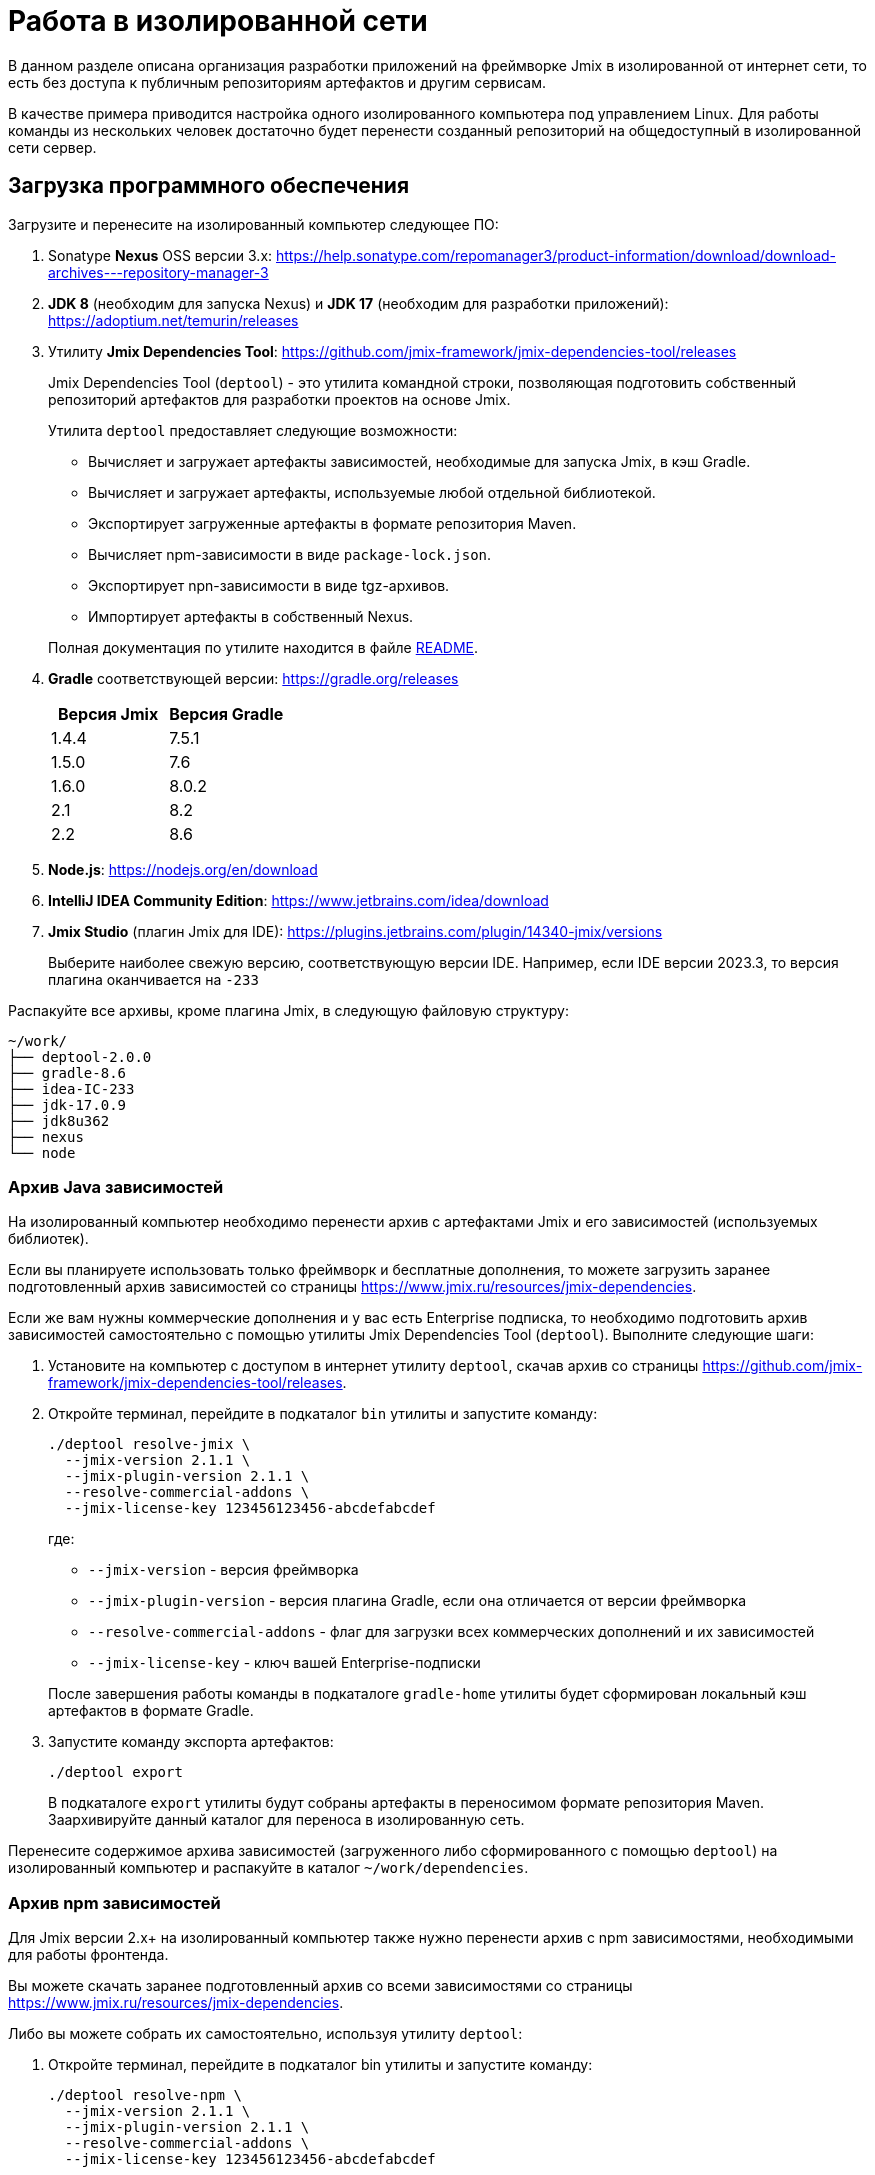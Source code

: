 = Работа в изолированной сети

В данном разделе описана организация разработки приложений на фреймворке Jmix в изолированной от интернет сети, то есть без доступа к публичным репозиториям артефактов и другим сервисам.

В качестве примера приводится настройка одного изолированного компьютера под управлением Linux. Для работы команды из нескольких человек достаточно будет перенести созданный репозиторий на общедоступный в изолированной сети сервер.

[[required-software]]
== Загрузка программного обеспечения

Загрузите и перенесите на изолированный компьютер следующее ПО:

. Sonatype *Nexus* OSS версии 3.x: https://help.sonatype.com/repomanager3/product-information/download/download-archives---repository-manager-3[^]

. *JDK 8* (необходим для запуска Nexus) и *JDK 17* (необходим для разработки приложений): https://adoptium.net/temurin/releases[^]

. Утилиту *Jmix Dependencies Tool*: https://github.com/jmix-framework/jmix-dependencies-tool/releases[^]
+
--
Jmix Dependencies Tool (`deptool`) - это утилита командной строки, позволяющая подготовить собственный репозиторий артефактов для разработки проектов на основе Jmix.

Утилита `deptool` предоставляет следующие возможности:

* Вычисляет и загружает артефакты зависимостей, необходимые для запуска Jmix, в кэш Gradle.
* Вычисляет и загружает артефакты, используемые любой отдельной библиотекой.
* Экспортирует загруженные артефакты в формате репозитория Maven.
* Вычисляет npm-зависимости в виде `package-lock.json`.
* Экспортирует npn-зависимости в виде tgz-архивов.
* Импортирует артефакты в собственный Nexus.

Полная документация по утилите находится в файле https://github.com/jmix-framework/jmix-dependencies-tool#readme[README^].
--

. *Gradle* соответствующей версии: https://gradle.org/releases[^]
+
|===
|Версия Jmix |Версия Gradle

|1.4.4
|7.5.1

|1.5.0
|7.6

|1.6.0
|8.0.2

|2.1
|8.2

|2.2
|8.6

|===

. *Node.js*: https://nodejs.org/en/download[^]

. *IntelliJ IDEA Community Edition*: https://www.jetbrains.com/idea/download[^]

. *Jmix Studio* (плагин Jmix для IDE): https://plugins.jetbrains.com/plugin/14340-jmix/versions[^]
+
Выберите наиболее свежую версию, соответствующую версии IDE. Например, если IDE версии 2023.3, то версия плагина оканчивается на `-233`

Распакуйте все архивы, кроме плагина Jmix, в следующую файловую структуру:

[source,plain]
----
~/work/
├── deptool-2.0.0
├── gradle-8.6
├── idea-IC-233
├── jdk-17.0.9
├── jdk8u362
├── nexus
└── node
----

[[dependencies-archive]]
=== Архив Java зависимостей

На изолированный компьютер необходимо перенести архив с артефактами Jmix и его зависимостей (используемых библиотек).

Если вы планируете использовать только фреймворк и бесплатные дополнения, то можете загрузить заранее подготовленный архив зависимостей со страницы https://www.jmix.ru/resources/jmix-dependencies[^].

Если же вам нужны коммерческие дополнения и у вас есть Enterprise подписка, то необходимо подготовить архив зависимостей самостоятельно с помощью утилиты Jmix Dependencies Tool (`deptool`). Выполните следующие шаги:

. Установите на компьютер с доступом в интернет утилиту `deptool`, скачав архив со страницы https://github.com/jmix-framework/jmix-dependencies-tool/releases[^].

. Откройте терминал, перейдите в подкаталог `bin` утилиты и запустите команду:
+
--
[source,bash]
----
./deptool resolve-jmix \
  --jmix-version 2.1.1 \
  --jmix-plugin-version 2.1.1 \
  --resolve-commercial-addons \
  --jmix-license-key 123456123456-abcdefabcdef
----

где:

** `--jmix-version` - версия фреймворка
** `--jmix-plugin-version` - версия плагина Gradle, если она отличается от версии фреймворка
** `--resolve-commercial-addons` - флаг для загрузки всех коммерческих дополнений и их зависимостей
** `--jmix-license-key` - ключ вашей Enterprise-подписки

После завершения работы команды в подкаталоге `gradle-home` утилиты будет сформирован локальный кэш артефактов в формате Gradle.
--

. Запустите команду экспорта артефактов:
+
--
[source,bash]
----
./deptool export
----

В подкаталоге `export` утилиты будут собраны артефакты в переносимом формате репозитория Maven. Заархивируйте данный каталог для переноса в изолированную сеть.
--

Перенесите содержимое архива зависимостей (загруженного либо сформированного с помощью `deptool`) на изолированный компьютер и распакуйте в каталог `~/work/dependencies`.

[[npm-dependencies-archive]]
=== Архив npm зависимостей

Для Jmix версии 2.x+ на изолированный компьютер также нужно перенести архив с npm зависимостями, необходимыми для работы фронтенда.

Вы можете скачать заранее подготовленный архив со всеми зависимостями со страницы https://www.jmix.ru/resources/jmix-dependencies[^].

Либо вы можете собрать их самостоятельно, используя утилиту `deptool`:

. Откройте терминал, перейдите в подкаталог bin утилиты и запустите команду:
+
--
[source,bash]
----
./deptool resolve-npm \
  --jmix-version 2.1.1 \
  --jmix-plugin-version 2.1.1 \
  --resolve-commercial-addons \
  --jmix-license-key 123456123456-abcdefabcdef
----

где:

** `--jmix-version` - версия фреймворка
** `--jmix-plugin-version` - версия плагина Gradle, если она отличается от версии фреймворка
** `--resolve-commercial-addons` - флаг для загрузки всех npm зависимостей для коммерческих дополнений
** `--jmix-license-key` - ключ вашей Enterprise-подписки

После завершения работы команды в подкаталоге npm-resolver утилиты будет сформирован файл `package-lock.json` с перечнем зависимостей.
--

. Запустите команду экспорта npm артефактов:
+
--
[source,bash]
----
./deptool export-npm
----

В подкаталоге `export-npm` утилиты будут собраны артефакты в виде tgz-архивов, разложенных по директориям, а также файл `package-lock.json` (он потребуется для запуска проекта). Заархивируйте данный каталог для переноса в изолированную сеть.
--

Перенесите содержимое архива npm зависимостей (загруженного либо сформированного с помощью `deptool`) на изолированный компьютер и распакуйте в каталог ~/work/dependencies-npm.

[[env-variables]]
== Настройка переменных окружения

Откройте в текстовом редакторе файл `~/.bashrc` и внесите в конец файла следующие строки:

[source,bash]
----
export INSTALL4J_JAVA_HOME=/home/$USER/work/jdk8u362
export JAVA_HOME=/home/$USER/work/jdk-17.0.9

PATH=$PATH:$JAVA_HOME/bin
PATH=$PATH:/home/$USER/work/gradle-8.6/bin
PATH=$PATH:/home/$USER/work/node/bin
----

Переменная `INSTALL4J_JAVA_HOME`, указывающая на каталог установки JDK 8, необходима для работы Nexus.

Переменная `JAVA_HOME`, а также переменная `PATH`, включающая каталоги запуска Java, Gradle и Node.js, необходимы для запуска `deptool` и разработки приложений.

[[install-nexus]]
== Настройка локального Nexus

* Откройте терминал и перейдите в подкаталог `~/work/nexus/nexus-<version>/bin` и выполните:
+
[source,bash]
----
./nexus run
----

* Откройте в браузере страницу `++http://localhost:8081++`.

* Нажмите *Sign in* в правом верхнем углу.

* Войдите пользователем `admin` с паролем, находящимся в файле `~/work/nexus/sonatype-work/nexus3/admin.password`.

* Смените пароль на `adminpass`.

* На шаге *Configure Anonymous Access* разрешите анонимный доступ к репозиторию - это упростит конфигурацию проектов.

[[create-jmix-repository]]
=== Создание репозитория Jmix

Далее необходимо сконфигурировать репозиторий для хранения артефактов зависимостей Jmix.

* Перейдите в раздел администрирования и откройте меню *Repositories*.
+
image::ROOT:nexus-repository.png[align="center"]

* Нажмите на кнопку *Create repository*.

* Выберите тип `maven2 hosted`.

* Введите `jmix` в поле *Name*, выберите `Mixed` в поле *Version policy* и нажмите на кнопку *Create repository*:
+
image::ROOT:nexus-repository-create.png[align="center"]

Будет создан новый пустой репозиторий артефактов, доступный по адресу `++http://localhost:8081/repository/jmix++`.

Для хранения npm зависимостей также нужно создать npm репозиторий. Создается он аналогичным образом.

* Перейдите в раздел администрирования и откройте меню *Repositories*.

* Нажмите на кнопку *Create repository*.

* Выберите тип `npm hosted`.

* Введите `jmix-npm` в поле *Name* и нажмите на кнопку *Create repository*:

Будет создан новый пустой npm репозиторий по адресу http://localhost:8081/repository/jmix-npm

[[import-dependencies]]
=== Импорт зависимостей в Nexus

Импорт артефактов зависимостей в репозиторий Nexus осуществляется командой `upload` утилиты `deptool`:

Откройте терминал, перейдите в каталог `~/work/deptool-2.0.0/bin` и запустите команду:

[source,bash]
----
./deptool upload --nexus-url http://localhost:8081 \ //<1>
--nexus-repository jmix \ //<2>
--nexus-username admin \ //<3>
--nexus-password adminpass \ //<4>
--artifacts-dir ../../dependencies //<5>
----
<1> Адрес менеджера репозиториев Nexus.
<2> Название репозитория.
<3> Логин администратора Nexus.
<4> Пароль администратора Nexus.
<5> Каталог с артефактами, которые будут загружены в Nexus. Укажите каталог с распакованным <<dependencies-archive,архивом зависимостей>>.

В результате выполнения данной операции репозиторий `jmix` локального Nexus будет заполнен необходимыми артефактами.

==== Импорт npm зависимостей в Nexus

Импорт npm зависимостей осуществляется командой `upload-npm` утилиты `deptool`

Откройте терминал, перейдите в каталог `~/work/deptool-2.0.0/bin` и запустите команду:

[source,bash]
----
./deptool upload-npm --nexus-url http://localhost:8081 \ //<1>
--nexus-repository jmix-npm \ //<2>
--nexus-username admin \ //<3>
--nexus-password adminpass \ //<4>
--artifacts-dir ../../dependencies-npm //<5>
----
<1> Адрес менеджера репозиториев Nexus.
<2> Название репозитория.
<3> Логин администратора Nexus.
<4> Пароль администратора Nexus.
<5> Каталог с npm артефактами, которые будут загружены в Nexus. Укажите каталог с распакованным <<dependencies-archive,архивом npm зависимостей>>.

В результате выполнения данной операции репозиторий `jmix-npm` локального Nexus будет заполнен необходимыми артефактами.

[[ide-setup]]
== Настройка IDE

Откройте терминал, перейдите в каталог `~/work/idea-IC-233/bin` и запустите команду:

[source,bash]
----
./idea.sh
----

В окне *Welcome to IntelliJ IDEA* перейдите на вкладку *Plugins*, нажмите на иконку шестеренки и выберите *Install Plugin from Disk*. Выберите ZIP-файл загруженного плагина Jmix. После установки плагина перезапустите IDE.

Для работы плагина Jmix требуется наличие файла `sif.dat` в конфигурационном каталоге IDE. При работе онлайн он создается автоматически при активации Jmix Studio. В изолированной сети его необходимо перенести вручную в каталог `~/.config/JetBrains/IdeaIC2023.3` (соответствует версии вашей IntelliJ IDEA, см. подробнее в https://www.jetbrains.com/help/idea/directories-used-by-the-ide-to-store-settings-caches-plugins-and-logs.html[документации IntelliJ^]). Данный файл можно либо скопировать с компьютера с уже активированной Jmix Studio, либо получить по email, направив запрос по адресу `info@jmix.io`.

[[create-jmix-project]]
== Создание проекта Jmix

* Запустите IntelliJ IDEA с установленным плагином Jmix.

* Создайте xref:studio:project.adoc#creating-new-project[новый] Jmix проект с пользовательской конфигурацией репозиториев, в которой укажите адрес локального репозитория `++http://localhost:8081/repository/jmix++`:
+
image::ROOT:new-project-custom-conf.png[align="center",width="799"]
+
image::ROOT:new-project-repo.png[align="center",width="800"]
+
В поле *Jmix version* вы увидите список доступных версий Jmix, определяемый версиями имеющихся в репозитории артефактов `io.jmix.templates.studio:jmix-studio-templates`.

* После создания проекта вы увидите сообщение об ошибке синхронизации Gradle: `Unknown host 'services.gradle.org'.` Нажмите на иконку гаечного ключа в панели *Gradle* в правой части IDE и выберите пункт *Gradle Settings*. В появившемся окне настроек Gradle выберите `Local installation` в поле *Distribution* и введите путь к установленному на компьютере Gradle:
+
image::ROOT:gradle-location.png[align="center",width="1201"]

* После сохранения настроек Gradle начнется импорт проекта и завершится с ошибкой вида `org.gradle.api.plugins.UnknownPluginException: Plugin [id: 'io.jmix', version: '2.1.1'] was not found ...`
+
* Откройте на редактирование файл `settings.gradle` и добавьте следующие строки в его начало:
+
[source,groovy]
----
pluginManagement {
    resolutionStrategy {
        eachPlugin {
            if (requested.id.id == 'io.jmix') {
                useModule("io.jmix.gradle:jmix-gradle-plugin:${requested.version}")
            }
        }
    }
    repositories {
        maven {
            allowInsecureProtocol true //<1>
            url 'http://localhost:8081/repository/jmix' //<2>
        }
    }
}
----
<1> Инструкция `allowInsecureProtocol true` требуется, если ваш репозиторий Nexus использует протокол HTTP.
<2> URL локального репозитория Nexus.

* Откройте также файл `build.gradle` и отредактируйте секцию `repositories`, добавив инструкцию `allowInsecureProtocol true` и удалив `mavenCentral()`:
+
[source,groovy]
----
repositories {
    maven {
        allowInsecureProtocol true
        url 'http://localhost:8081/repository/jmix'
    }
}
----

* Для доступа к npm зависимостям:

** Создайте в корне проекта файл `.npmrc` и добавьте в него следующую строку:
+
[source,properties]
----
registry=http://127.0.0.1:8081/repository/jmix-npm/
----
+
Не используйте `localhost` для имени хоста - это может вызвать ошибку загрузки некоторых зависимостей.

** Из архива с npm зависимостями скопируйте в корень проекта файл `package-lock.json`.

** В `application.properties` проекта измените значение свойства `vaadin.pnpm.enable` на `false`.

* В панели *Gradle* нажмите *Reload All Gradle Projects*, чтобы снова запустить импорт проекта.

* После успешной загрузки артефактов и индексирования проекта вы увидите панель *Jmix* со структурой проекта в левой части IDE.
+
Если панели *Jmix* нет или отображается окно *Jmix Sign In*, то проверьте что вы активировали Jmix Studio как описано в разделе <<ide-setup>>.
